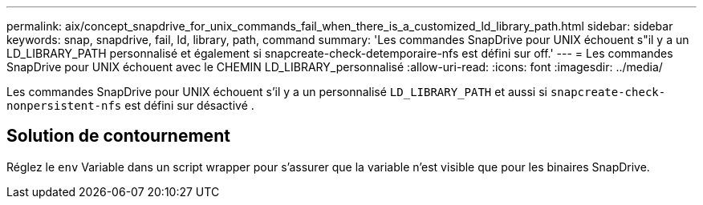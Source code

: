 ---
permalink: aix/concept_snapdrive_for_unix_commands_fail_when_there_is_a_customized_ld_library_path.html 
sidebar: sidebar 
keywords: snap, snapdrive, fail, ld, library, path, command 
summary: 'Les commandes SnapDrive pour UNIX échouent s"il y a un LD_LIBRARY_PATH personnalisé et également si snapcreate-check-detemporaire-nfs est défini sur off.' 
---
= Les commandes SnapDrive pour UNIX échouent avec le CHEMIN LD_LIBRARY_personnalisé
:allow-uri-read: 
:icons: font
:imagesdir: ../media/


[role="lead"]
Les commandes SnapDrive pour UNIX échouent s'il y a un personnalisé `LD_LIBRARY_PATH` et aussi si `snapcreate-check-nonpersistent-nfs` est défini sur désactivé .



== Solution de contournement

Réglez le `env` Variable dans un script wrapper pour s'assurer que la variable n'est visible que pour les binaires SnapDrive.
